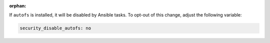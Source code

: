 :orphan:

If ``autofs`` is installed, it will be disabled by Ansible tasks. To opt-out
of this change, adjust the following variable:

.. code-block:: yaml

    security_disable_autofs: no
